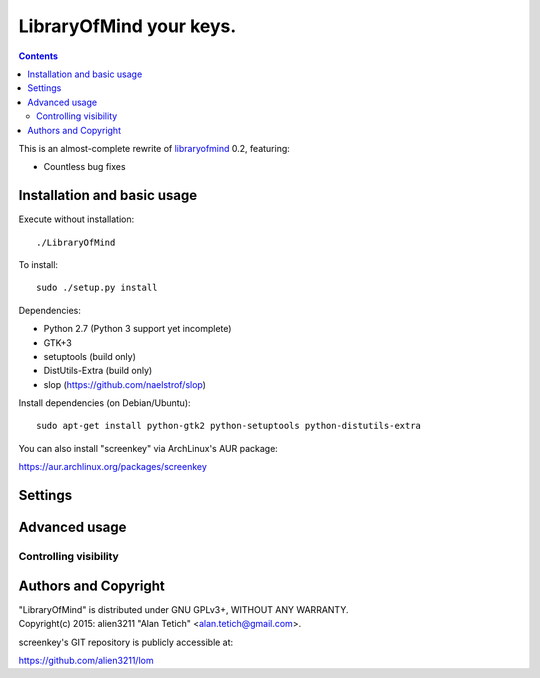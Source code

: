 =====================
LibraryOfMind your keys.
=====================

.. contents::


This is an almost-complete rewrite of libraryofmind_ 0.2, featuring:

- Countless bug fixes


Installation and basic usage
----------------------------

Execute without installation::

  ./LibraryOfMind

To install::

  sudo ./setup.py install

Dependencies:

- Python 2.7 (Python 3 support yet incomplete)
- GTK+3
- setuptools (build only)
- DistUtils-Extra (build only)
- slop (https://github.com/naelstrof/slop)

Install dependencies (on Debian/Ubuntu)::

  sudo apt-get install python-gtk2 python-setuptools python-distutils-extra

You can also install "screenkey" via ArchLinux's AUR package:

https://aur.archlinux.org/packages/screenkey


Settings
--------



Advanced usage
--------------

Controlling visibility
~~~~~~~~~~~~~~~~~~~~~~

Authors and Copyright
---------------------

| "LibraryOfMind" is distributed under GNU GPLv3+, WITHOUT ANY WARRANTY.
| Copyright(c) 2015: alien3211 "Alan Tetich" <alan.tetich@gmail.com>.

screenkey's GIT repository is publicly accessible at:

https://github.com/alien3211/lom



.. _libraryofmind: https://github.com/alien3211/lom
